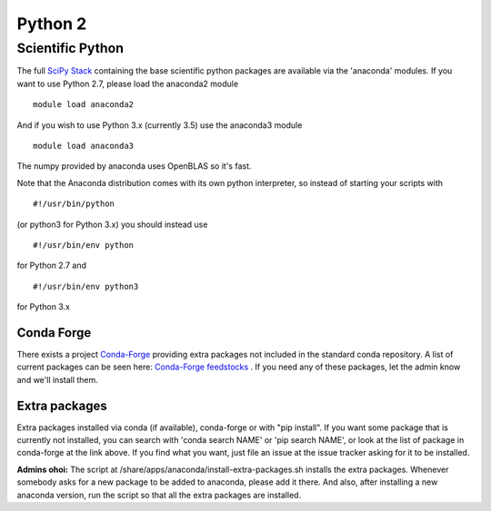 ========
Python 2
========

Scientific Python
=================

The full `SciPy Stack <https://www.scipy.org/stackspec.html>`__
containing the base scientific python packages are available via the
'anaconda' modules. If you want to use Python 2.7, please load the
anaconda2 module

::

    module load anaconda2

And if you wish to use Python 3.x (currently 3.5) use the anaconda3
module

::

    module load anaconda3

The numpy provided by anaconda uses OpenBLAS so it's fast.

Note that the Anaconda distribution comes with its own python
interpreter, so instead of starting your scripts with

::

    #!/usr/bin/python

(or python3 for Python 3.x) you should instead use

::

    #!/usr/bin/env python

for Python 2.7 and

::

    #!/usr/bin/env python3

for Python 3.x

Conda Forge
-----------

There exists a project `Conda-Forge <https://conda-forge.github.io/>`__
providing extra packages not included in the standard conda repository.
A list of current packages can be seen here: `Conda-Forge
feedstocks <https://conda-forge.github.io/feedstocks.html>`__ . If you
need any of these packages, let the admin know and we'll install them.

Extra packages
--------------

Extra packages installed via conda (if available), conda-forge or with
"pip install". If you want some package that is currently not installed,
you can search with 'conda search NAME' or 'pip search NAME', or look at
the list of package in conda-forge at the link above. If you find what
you want, just file an issue at the issue tracker asking for it to be
installed.

**Admins ohoi:** The script at
/share/apps/anaconda/install-extra-packages.sh installs the extra
packages. Whenever somebody asks for a new package to be added to
anaconda, please add it there. And also, after installing a new anaconda
version, run the script so that all the extra packages are installed.


